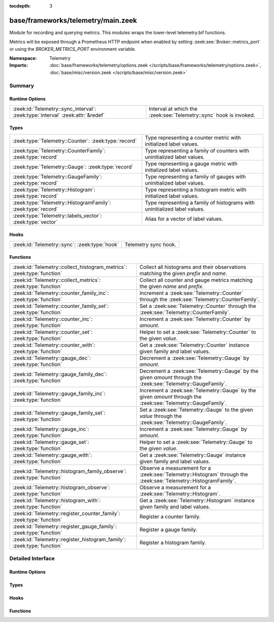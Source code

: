 :tocdepth: 3

base/frameworks/telemetry/main.zeek
===================================
.. zeek:namespace:: Telemetry

Module for recording and querying metrics. This modules wraps
the lower-level telemetry.bif functions.

Metrics will be exposed through a Prometheus HTTP endpoint when
enabled by setting :zeek:see:`Broker::metrics_port` or using the
`BROKER_METRICS_PORT` environment variable.

:Namespace: Telemetry
:Imports: :doc:`base/frameworks/telemetry/options.zeek </scripts/base/frameworks/telemetry/options.zeek>`, :doc:`base/misc/version.zeek </scripts/base/misc/version.zeek>`

Summary
~~~~~~~
Runtime Options
###############
============================================================================== ==================================================================
:zeek:id:`Telemetry::sync_interval`: :zeek:type:`interval` :zeek:attr:`&redef` Interval at which the :zeek:see:`Telemetry::sync` hook is invoked.
============================================================================== ==================================================================

Types
#####
============================================================ =========================================================================
:zeek:type:`Telemetry::Counter`: :zeek:type:`record`         Type representing a counter metric with initialized label values.
:zeek:type:`Telemetry::CounterFamily`: :zeek:type:`record`   Type representing a family of counters with uninitialized label values.
:zeek:type:`Telemetry::Gauge`: :zeek:type:`record`           Type representing a gauge metric with initialized label values.
:zeek:type:`Telemetry::GaugeFamily`: :zeek:type:`record`     Type representing a family of gauges with uninitialized label values.
:zeek:type:`Telemetry::Histogram`: :zeek:type:`record`       Type representing a histogram metric with initialized label values.
:zeek:type:`Telemetry::HistogramFamily`: :zeek:type:`record` Type representing a family of histograms with uninitialized label values.
:zeek:type:`Telemetry::labels_vector`: :zeek:type:`vector`   Alias for a vector of label values.
============================================================ =========================================================================

Hooks
#####
============================================= ====================
:zeek:id:`Telemetry::sync`: :zeek:type:`hook` Telemetry sync hook.
============================================= ====================

Functions
#########
====================================================================== ============================================================================================
:zeek:id:`Telemetry::collect_histogram_metrics`: :zeek:type:`function` Collect all histograms and their observations matching the given
                                                                       *prefix* and *name*.
:zeek:id:`Telemetry::collect_metrics`: :zeek:type:`function`           Collect all counter and gauge metrics matching the given *name* and *prefix*.
:zeek:id:`Telemetry::counter_family_inc`: :zeek:type:`function`        Increment a :zeek:see:`Telemetry::Counter` through the :zeek:see:`Telemetry::CounterFamily`.
:zeek:id:`Telemetry::counter_family_set`: :zeek:type:`function`        Set a :zeek:see:`Telemetry::Counter` through the :zeek:see:`Telemetry::CounterFamily`.
:zeek:id:`Telemetry::counter_inc`: :zeek:type:`function`               Increment a :zeek:see:`Telemetry::Counter` by `amount`.
:zeek:id:`Telemetry::counter_set`: :zeek:type:`function`               Helper to set a :zeek:see:`Telemetry::Counter` to the given `value`.
:zeek:id:`Telemetry::counter_with`: :zeek:type:`function`              Get a :zeek:see:`Telemetry::Counter` instance given family and label values.
:zeek:id:`Telemetry::gauge_dec`: :zeek:type:`function`                 Decrement a :zeek:see:`Telemetry::Gauge` by `amount`.
:zeek:id:`Telemetry::gauge_family_dec`: :zeek:type:`function`          Decrement a :zeek:see:`Telemetry::Gauge` by the given `amount` through
                                                                       the :zeek:see:`Telemetry::GaugeFamily`.
:zeek:id:`Telemetry::gauge_family_inc`: :zeek:type:`function`          Increment a :zeek:see:`Telemetry::Gauge` by the given `amount` through
                                                                       the :zeek:see:`Telemetry::GaugeFamily`.
:zeek:id:`Telemetry::gauge_family_set`: :zeek:type:`function`          Set a :zeek:see:`Telemetry::Gauge` to the given `value` through
                                                                       the :zeek:see:`Telemetry::GaugeFamily`.
:zeek:id:`Telemetry::gauge_inc`: :zeek:type:`function`                 Increment a :zeek:see:`Telemetry::Gauge` by `amount`.
:zeek:id:`Telemetry::gauge_set`: :zeek:type:`function`                 Helper to set a :zeek:see:`Telemetry::Gauge` to the given `value`.
:zeek:id:`Telemetry::gauge_with`: :zeek:type:`function`                Get a :zeek:see:`Telemetry::Gauge` instance given family and label values.
:zeek:id:`Telemetry::histogram_family_observe`: :zeek:type:`function`  Observe a measurement for a :zeek:see:`Telemetry::Histogram` through
                                                                       the :zeek:see:`Telemetry::HistogramFamily`.
:zeek:id:`Telemetry::histogram_observe`: :zeek:type:`function`         Observe a measurement for a :zeek:see:`Telemetry::Histogram`.
:zeek:id:`Telemetry::histogram_with`: :zeek:type:`function`            Get a :zeek:see:`Telemetry::Histogram` instance given family and label values.
:zeek:id:`Telemetry::register_counter_family`: :zeek:type:`function`   Register a counter family.
:zeek:id:`Telemetry::register_gauge_family`: :zeek:type:`function`     Register a gauge family.
:zeek:id:`Telemetry::register_histogram_family`: :zeek:type:`function` Register a histogram family.
====================================================================== ============================================================================================


Detailed Interface
~~~~~~~~~~~~~~~~~~
Runtime Options
###############
.. zeek:id:: Telemetry::sync_interval
   :source-code: base/frameworks/telemetry/main.zeek 264 264

   :Type: :zeek:type:`interval`
   :Attributes: :zeek:attr:`&redef`
   :Default: ``10.0 secs``

   Interval at which the :zeek:see:`Telemetry::sync` hook is invoked.

Types
#####
.. zeek:type:: Telemetry::Counter
   :source-code: base/frameworks/telemetry/main.zeek 35 37

   :Type: :zeek:type:`record`

      __metric: :zeek:type:`opaque` of dbl_counter_metric

   Type representing a counter metric with initialized label values.
   
   Counter metrics only ever go up and reset when the process
   restarts. Use :zeek:see:`Telemetry::counter_inc` or
   :zeek:see:`Telemetry::counter_set` to modify counters.
   An example for a counter is the number of log writes
   per :zeek:see:`Log::Stream` or number connections broken down
   by protocol and service.

.. zeek:type:: Telemetry::CounterFamily
   :source-code: base/frameworks/telemetry/main.zeek 22 25

   :Type: :zeek:type:`record`

      __family: :zeek:type:`opaque` of dbl_counter_metric_family

      __labels: :zeek:type:`vector` of :zeek:type:`string`

   Type representing a family of counters with uninitialized label values.
   
   To create concrete :zeek:see:`Telemetry::Counter` instances, use
   :zeek:see:`Telemetry::counter_with`. To modify counters directly
   use :zeek:see:`Telemetry::counter_family_inc`.

.. zeek:type:: Telemetry::Gauge
   :source-code: base/frameworks/telemetry/main.zeek 118 120

   :Type: :zeek:type:`record`

      __metric: :zeek:type:`opaque` of dbl_gauge_metric

   Type representing a gauge metric with initialized label values.
   
   Use :zeek:see:`Telemetry::gauge_inc`, :zeek:see:`Telemetry::gauge_dec`,
   or :zeek:see:`Telemetry::gauge_set` to modify the gauge.
   Example for gauges are process memory usage, table sizes
   or footprints of long-lived values as determined by
   :zeek:see:`val_footprint`.

.. zeek:type:: Telemetry::GaugeFamily
   :source-code: base/frameworks/telemetry/main.zeek 106 109

   :Type: :zeek:type:`record`

      __family: :zeek:type:`opaque` of dbl_gauge_metric_family

      __labels: :zeek:type:`vector` of :zeek:type:`string`

   Type representing a family of gauges with uninitialized label values.
   
   Create concrete :zeek:see:`Telemetry::Gauge` instances with
   :zeek:see:`Telemetry::gauge_with`, or use
   :zeek:see:`Telemetry::gauge_family_inc` or
   :zeek:see:`Telemetry::gauge_family_set` directly.

.. zeek:type:: Telemetry::Histogram
   :source-code: base/frameworks/telemetry/main.zeek 214 216

   :Type: :zeek:type:`record`

      __metric: :zeek:type:`opaque` of dbl_histogram_metric

   Type representing a histogram metric with initialized label values.
   Use :zeek:see:`Telemetry::histogram_observe` to make observations.

.. zeek:type:: Telemetry::HistogramFamily
   :source-code: base/frameworks/telemetry/main.zeek 207 210

   :Type: :zeek:type:`record`

      __family: :zeek:type:`opaque` of dbl_histogram_metric_family

      __labels: :zeek:type:`vector` of :zeek:type:`string`

   Type representing a family of histograms with uninitialized label values.
   Create concrete :zeek:see:`Telemetry::Histogram` instances with
   :zeek:see:`Telemetry::histogram_with` or use
   :zeek:see:`Telemetry::histogram_family_observe` directly.

.. zeek:type:: Telemetry::labels_vector
   :source-code: base/frameworks/telemetry/main.zeek 15 15

   :Type: :zeek:type:`vector` of :zeek:type:`string`

   Alias for a vector of label values.

Hooks
#####
.. zeek:id:: Telemetry::sync
   :source-code: policy/misc/stats.zeek 135 151

   :Type: :zeek:type:`hook` () : :zeek:type:`bool`

   Telemetry sync hook.
   
   This hook is invoked every :zeek:see:`Telemetry::sync_interval`
   for script writers to synchronize or mirror metrics with the
   telemetry subsystem. For example, when tracking table or value
   footprints with gauges, the value in question can be set on an actual
   :zeek:see:`Telemetry::Gauge` instance during execution of this hook.
   
   Implementations should be lightweight, this hook may be called
   multiple times per minute. The interval can increased by changing
   :zeek:see:`Telemetry::sync_interval` at the cost of delaying
   metric updates and thereby reducing granularity.

Functions
#########
.. zeek:id:: Telemetry::collect_histogram_metrics
   :source-code: base/frameworks/telemetry/main.zeek 473 476

   :Type: :zeek:type:`function` (prefix: :zeek:type:`string` :zeek:attr:`&default` = ``"*"`` :zeek:attr:`&optional`, name: :zeek:type:`string` :zeek:attr:`&default` = ``"*"`` :zeek:attr:`&optional`) : :zeek:type:`vector` of :zeek:type:`Telemetry::HistogramMetric`

   Collect all histograms and their observations matching the given
   *prefix* and *name*.
   
   The *prefix* and *name* parameters support globbing. By default,
   all histogram metrics are returned.

.. zeek:id:: Telemetry::collect_metrics
   :source-code: base/frameworks/telemetry/main.zeek 468 471

   :Type: :zeek:type:`function` (prefix: :zeek:type:`string` :zeek:attr:`&default` = ``"*"`` :zeek:attr:`&optional`, name: :zeek:type:`string` :zeek:attr:`&default` = ``"*"`` :zeek:attr:`&optional`) : :zeek:type:`vector` of :zeek:type:`Telemetry::Metric`

   Collect all counter and gauge metrics matching the given *name* and *prefix*.
   
   For histogram metrics, use the :zeek:see:`Telemetry::collect_histogram_metrics`.
   
   The *prefix* and *name* parameters support globbing. By default,
   all counters and gauges are returned.

.. zeek:id:: Telemetry::counter_family_inc
   :source-code: base/frameworks/telemetry/main.zeek 344 347

   :Type: :zeek:type:`function` (cf: :zeek:type:`Telemetry::CounterFamily`, label_values: :zeek:type:`Telemetry::labels_vector` :zeek:attr:`&default` = ``[]`` :zeek:attr:`&optional`, amount: :zeek:type:`double` :zeek:attr:`&default` = ``1.0`` :zeek:attr:`&optional`) : :zeek:type:`bool`

   Increment a :zeek:see:`Telemetry::Counter` through the :zeek:see:`Telemetry::CounterFamily`.
   This is a short-cut for :zeek:see:`Telemetry::counter_inc`.
   Using a negative amount is an error.
   

   :param cf: The counter family to use.
   

   :param label_values: The label values to use for the counter.
   

   :param amount: The amount by which to increment the counter.
   

   :returns: True if the counter was incremented successfully.

.. zeek:id:: Telemetry::counter_family_set
   :source-code: base/frameworks/telemetry/main.zeek 349 352

   :Type: :zeek:type:`function` (cf: :zeek:type:`Telemetry::CounterFamily`, label_values: :zeek:type:`Telemetry::labels_vector`, value: :zeek:type:`double`) : :zeek:type:`bool`

   Set a :zeek:see:`Telemetry::Counter` through the :zeek:see:`Telemetry::CounterFamily`.
   This is a short-cut for :zeek:see:`Telemetry::counter_set`.
   Setting a value that is less than the current value of the
   metric is an error and will be ignored.
   

   :param cf: The counter family to use.
   

   :param label_values: The label values to use for the counter.
   

   :param value: The value to set the counter to.
   

   :returns: True if the counter value was set successfully.

.. zeek:id:: Telemetry::counter_inc
   :source-code: base/frameworks/telemetry/main.zeek 328 331

   :Type: :zeek:type:`function` (c: :zeek:type:`Telemetry::Counter`, amount: :zeek:type:`double` :zeek:attr:`&default` = ``1.0`` :zeek:attr:`&optional`) : :zeek:type:`bool`

   Increment a :zeek:see:`Telemetry::Counter` by `amount`.
   Using a negative `amount` is an error.
   

   :param c: The counter instance.
   

   :param amount: The amount by which to increment the counter.
   

   :returns: True if the counter was incremented successfully.

.. zeek:id:: Telemetry::counter_set
   :source-code: base/frameworks/telemetry/main.zeek 333 342

   :Type: :zeek:type:`function` (c: :zeek:type:`Telemetry::Counter`, value: :zeek:type:`double`) : :zeek:type:`bool`

   Helper to set a :zeek:see:`Telemetry::Counter` to the given `value`.
   This can be useful for mirroring counter metrics in an
   :zeek:see:`Telemetry::sync` hook implementation.
   Setting a value that is less than the current value of the
   metric is an error and will be ignored.
   

   :param c: The counter instance.
   

   :param value: The value to set the counter to.
   

   :returns: True if the counter value was set successfully.

.. zeek:id:: Telemetry::counter_with
   :source-code: base/frameworks/telemetry/main.zeek 315 326

   :Type: :zeek:type:`function` (cf: :zeek:type:`Telemetry::CounterFamily`, label_values: :zeek:type:`Telemetry::labels_vector` :zeek:attr:`&default` = ``[]`` :zeek:attr:`&optional`) : :zeek:type:`Telemetry::Counter`

   Get a :zeek:see:`Telemetry::Counter` instance given family and label values.

.. zeek:id:: Telemetry::gauge_dec
   :source-code: base/frameworks/telemetry/main.zeek 392 395

   :Type: :zeek:type:`function` (g: :zeek:type:`Telemetry::Gauge`, amount: :zeek:type:`double` :zeek:attr:`&default` = ``1.0`` :zeek:attr:`&optional`) : :zeek:type:`bool`

   Decrement a :zeek:see:`Telemetry::Gauge` by `amount`.
   

   :param g: The gauge instance.
   

   :param amount: The amount by which to decrement the gauge.
   

   :returns: True if the gauge was incremented successfully.

.. zeek:id:: Telemetry::gauge_family_dec
   :source-code: base/frameworks/telemetry/main.zeek 413 416

   :Type: :zeek:type:`function` (gf: :zeek:type:`Telemetry::GaugeFamily`, label_values: :zeek:type:`Telemetry::labels_vector` :zeek:attr:`&default` = ``[]`` :zeek:attr:`&optional`, value: :zeek:type:`double` :zeek:attr:`&default` = ``1.0`` :zeek:attr:`&optional`) : :zeek:type:`bool`

   Decrement a :zeek:see:`Telemetry::Gauge` by the given `amount` through
   the :zeek:see:`Telemetry::GaugeFamily`.
   This is a short-cut for :zeek:see:`Telemetry::gauge_dec`.
   

   :param gf: The gauge family to use.
   

   :param label_values: The label values to use for the gauge.
   

   :param amount: The amount by which to increment the gauge.
   

   :returns: True if the gauge was incremented successfully.

.. zeek:id:: Telemetry::gauge_family_inc
   :source-code: base/frameworks/telemetry/main.zeek 408 411

   :Type: :zeek:type:`function` (gf: :zeek:type:`Telemetry::GaugeFamily`, label_values: :zeek:type:`Telemetry::labels_vector` :zeek:attr:`&default` = ``[]`` :zeek:attr:`&optional`, value: :zeek:type:`double` :zeek:attr:`&default` = ``1.0`` :zeek:attr:`&optional`) : :zeek:type:`bool`

   Increment a :zeek:see:`Telemetry::Gauge` by the given `amount` through
   the :zeek:see:`Telemetry::GaugeFamily`.
   This is a short-cut for :zeek:see:`Telemetry::gauge_inc`.
   Using a negative amount is an error.
   

   :param gf: The gauge family to use.
   

   :param label_values: The label values to use for the gauge.
   

   :param amount: The amount by which to increment the gauge.
   

   :returns: True if the gauge was incremented successfully.

.. zeek:id:: Telemetry::gauge_family_set
   :source-code: base/frameworks/telemetry/main.zeek 418 421

   :Type: :zeek:type:`function` (gf: :zeek:type:`Telemetry::GaugeFamily`, label_values: :zeek:type:`Telemetry::labels_vector`, value: :zeek:type:`double`) : :zeek:type:`bool`

   Set a :zeek:see:`Telemetry::Gauge` to the given `value` through
   the :zeek:see:`Telemetry::GaugeFamily`.
   This is a short-cut for :zeek:see:`Telemetry::gauge_set`.
   

   :param gf: The gauge family to use.
   

   :param label_values: The label values to use for the gauge.
   

   :param value: The value to set the gauge to.
   

   :returns: True if the gauge value was set successfully.

.. zeek:id:: Telemetry::gauge_inc
   :source-code: base/frameworks/telemetry/main.zeek 387 390

   :Type: :zeek:type:`function` (g: :zeek:type:`Telemetry::Gauge`, amount: :zeek:type:`double` :zeek:attr:`&default` = ``1.0`` :zeek:attr:`&optional`) : :zeek:type:`bool`

   Increment a :zeek:see:`Telemetry::Gauge` by `amount`.
   

   :param g: The gauge instance.
   

   :param amount: The amount by which to increment the gauge.
   

   :returns: True if the gauge was incremented successfully.

.. zeek:id:: Telemetry::gauge_set
   :source-code: base/frameworks/telemetry/main.zeek 397 406

   :Type: :zeek:type:`function` (g: :zeek:type:`Telemetry::Gauge`, value: :zeek:type:`double`) : :zeek:type:`bool`

   Helper to set a :zeek:see:`Telemetry::Gauge` to the given `value`.
   

   :param g: The gauge instance.
   

   :param value: The value to set the gauge to.
   

   :returns: True if the gauge value was set successfully.

.. zeek:id:: Telemetry::gauge_with
   :source-code: base/frameworks/telemetry/main.zeek 375 385

   :Type: :zeek:type:`function` (gf: :zeek:type:`Telemetry::GaugeFamily`, label_values: :zeek:type:`Telemetry::labels_vector` :zeek:attr:`&default` = ``[]`` :zeek:attr:`&optional`) : :zeek:type:`Telemetry::Gauge`

   Get a :zeek:see:`Telemetry::Gauge` instance given family and label values.

.. zeek:id:: Telemetry::histogram_family_observe
   :source-code: base/frameworks/telemetry/main.zeek 463 466

   :Type: :zeek:type:`function` (hf: :zeek:type:`Telemetry::HistogramFamily`, label_values: :zeek:type:`Telemetry::labels_vector`, measurement: :zeek:type:`double`) : :zeek:type:`bool`

   Observe a measurement for a :zeek:see:`Telemetry::Histogram` through
   the :zeek:see:`Telemetry::HistogramFamily`.
   This is a short-cut for :zeek:see:`Telemetry::histogram_observe`.
   

   :param hf: The histogram family to use.
   

   :param label_values: The label values to use for the histogram.
   

   :param measurement: The value for this observations.
   

   :returns: True if measurement was observed successfully.

.. zeek:id:: Telemetry::histogram_observe
   :source-code: base/frameworks/telemetry/main.zeek 458 461

   :Type: :zeek:type:`function` (h: :zeek:type:`Telemetry::Histogram`, measurement: :zeek:type:`double`) : :zeek:type:`bool`

   Observe a measurement for a :zeek:see:`Telemetry::Histogram`.
   

   :param h: The histogram instance.
   

   :param measurement: The value for this observations.
   

   :returns: True if measurement was observed successfully.

.. zeek:id:: Telemetry::histogram_with
   :source-code: base/frameworks/telemetry/main.zeek 445 456

   :Type: :zeek:type:`function` (hf: :zeek:type:`Telemetry::HistogramFamily`, label_values: :zeek:type:`Telemetry::labels_vector` :zeek:attr:`&default` = ``[]`` :zeek:attr:`&optional`) : :zeek:type:`Telemetry::Histogram`

   Get a :zeek:see:`Telemetry::Histogram` instance given family and label values.

.. zeek:id:: Telemetry::register_counter_family
   :source-code: base/frameworks/telemetry/main.zeek 294 305

   :Type: :zeek:type:`function` (opts: :zeek:type:`Telemetry::MetricOpts`) : :zeek:type:`Telemetry::CounterFamily`

   Register a counter family.

.. zeek:id:: Telemetry::register_gauge_family
   :source-code: base/frameworks/telemetry/main.zeek 354 365

   :Type: :zeek:type:`function` (opts: :zeek:type:`Telemetry::MetricOpts`) : :zeek:type:`Telemetry::GaugeFamily`

   Register a gauge family.

.. zeek:id:: Telemetry::register_histogram_family
   :source-code: base/frameworks/telemetry/main.zeek 423 434

   :Type: :zeek:type:`function` (opts: :zeek:type:`Telemetry::MetricOpts`) : :zeek:type:`Telemetry::HistogramFamily`

   Register a histogram family.


